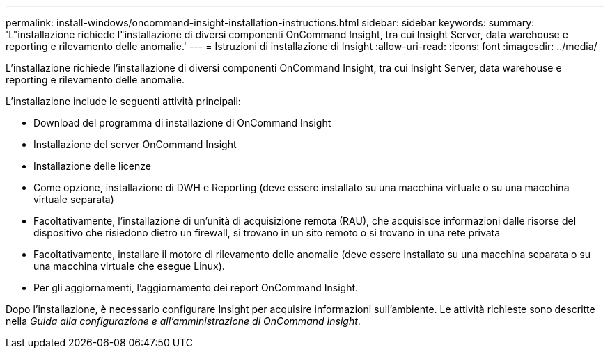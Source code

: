 ---
permalink: install-windows/oncommand-insight-installation-instructions.html 
sidebar: sidebar 
keywords:  
summary: 'L"installazione richiede l"installazione di diversi componenti OnCommand Insight, tra cui Insight Server, data warehouse e reporting e rilevamento delle anomalie.' 
---
= Istruzioni di installazione di Insight
:allow-uri-read: 
:icons: font
:imagesdir: ../media/


[role="lead"]
L'installazione richiede l'installazione di diversi componenti OnCommand Insight, tra cui Insight Server, data warehouse e reporting e rilevamento delle anomalie.

L'installazione include le seguenti attività principali:

* Download del programma di installazione di OnCommand Insight
* Installazione del server OnCommand Insight
* Installazione delle licenze
* Come opzione, installazione di DWH e Reporting (deve essere installato su una macchina virtuale o su una macchina virtuale separata)
* Facoltativamente, l'installazione di un'unità di acquisizione remota (RAU), che acquisisce informazioni dalle risorse del dispositivo che risiedono dietro un firewall, si trovano in un sito remoto o si trovano in una rete privata
* Facoltativamente, installare il motore di rilevamento delle anomalie (deve essere installato su una macchina separata o su una macchina virtuale che esegue Linux).
* Per gli aggiornamenti, l'aggiornamento dei report OnCommand Insight.


Dopo l'installazione, è necessario configurare Insight per acquisire informazioni sull'ambiente. Le attività richieste sono descritte nella _Guida alla configurazione e all'amministrazione di OnCommand Insight_.
